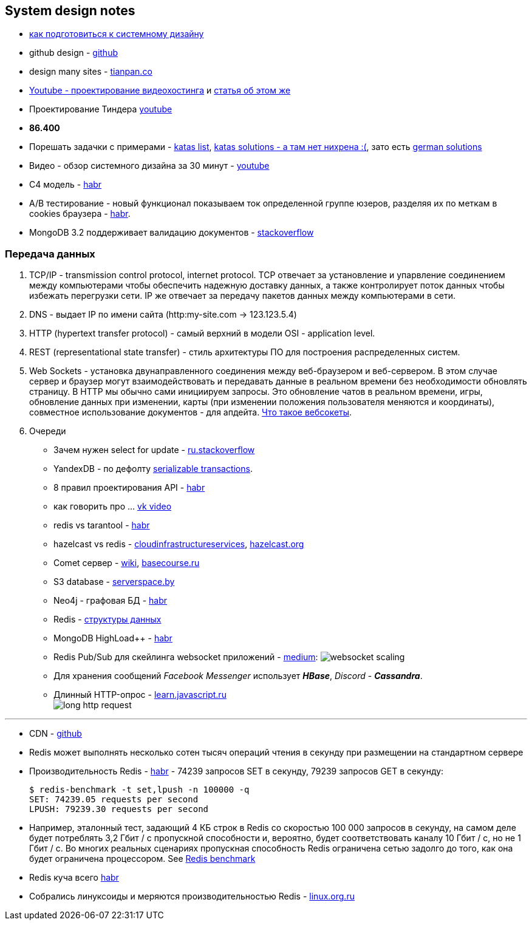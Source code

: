 == System design notes

- link:https://apolomodov.medium.com/preparation-for-system-design-interview-66489d7a0af6[как подготовиться к системному дизайну]
- github design - link:https://github.com/donnemartin/system-design-primer/tree/master#system-design-topics-start-here[github]
- design many sites - link:https://tianpan.co/notes/2016-02-13-crack-the-system-design-interview[tianpan.co]

- link:https://www.youtube.com/watch?v=KZleZ0-mtKU[Youtube - проектирование видеохостинга] и
link:https://apolomodov.medium.com/example-of-system-design-interview-7790a5569207[статья об этом же]

- Проектирование Тиндера link:https://www.youtube.com/watch?v=fC29tPYCdXc[youtube]
- *86.400*

- Порешать задачки с примерами - link:https://nealford.com/katas/list.html[katas list],
link:https://www.architecturalkatas.solutions/index.php/Main_Page[katas solutions - а там нет нихрена :(], зато есть link:https://github.com/marckoch?tab=repositories[german solutions]
- Видео - обзор системного дизайна за 30 минут - link:https://www.youtube.com/watch?v=jAi0hZTmOag[youtube]
- C4 модель - link:https://habr.com/ru/companies/usetech/news/676196/[habr]
- A/B тестирование - новый функционал показываем ток определенной группе юзеров, разделяя их по меткам в cookies браузера - link:https://habr.com/ru/articles/233911/[habr].
- MongoDB 3.2 поддерживает валидацию документов - link:https://stackoverflow.com/questions/12550210/how-to-apply-constraints-in-mongodb[stackoverflow]

=== Передача данных

1. TCP/IP - transmission control protocol, internet protocol. TCP отвечает за установление и упарвление соединением между компьютерами чтобы обеспечить надежную доставку данных, а также контролирует поток данных чтобы избежать перегрузки сети. IP же отвечает за передачу пакетов данных между компьютерами в сети.
2. DNS - выдает IP по имени сайта (http:my-site.com -> 123.123.5.4)
3. HTTP (hypertext transfer protocol) - самый верхний в модели OSI - application level.
4. REST (representational state transfer) - стиль архитектуры ПО для построения распределенных систем.
5. Web Sockets - установка двунаправленного соединения между веб-браузером и веб-сервером. В этом случае сервер и браузер могут взаимодействовать и передавать данные в реальном времени без необходимости обновлять страницу. В HTTP мы обычно сами инициируем запросы. Это обновление чатов в реальном времени, игры, обновление данных при изменении, карты (при изменении положения пользователя меняются и координаты), совместное использование документов - для апдейта. link:https://ru.hexlet.io/blog/posts/chto-takoe-websocket-i-kak-oni-voobsche-rabotayut[Что такое вебсокеты].
6. Очереди

- Зачем нужен select for update - link:https://ru.stackoverflow.com/questions/1064951/%D0%97%D0%B0%D1%87%D0%B5%D0%BC-%D0%BD%D1%83%D0%B6%D0%B5%D0%BD-select-for-update[ru.stackoverflow]
- YandexDB - по дефолту link:https://ydb.tech/ru/docs/concepts/transactions[serializable transactions].
- 8 правил проектирования API - link:https://habr.com/ru/articles/536036/[habr]
- как говорить про ... https://vk.com/video-46638176_456239220[vk video]
- redis vs tarantool - link:https://habr.com/ru/companies/vk/articles/550062/[habr]
- hazelcast vs redis - link:https://cloudinfrastructureservices.co.uk/redis-vs-hazelcast-whats-the-difference/[cloudinfrastructureservices], link:https://hazelcast.org/compare-with-redis/#:~:text=The%20biggest%20difference%20between%20Hazelcast,this%20introduces%20extra%20network%20hops.[hazelcast.org]
- Comet сервер - link:https://ru.wikipedia.org/wiki/Comet_(%D0%BF%D1%80%D0%BE%D0%B3%D1%80%D0%B0%D0%BC%D0%BC%D0%B8%D1%80%D0%BE%D0%B2%D0%B0%D0%BD%D0%B8%D0%B5)[wiki], link:https://basecourse.ru/comet/teh.php[basecourse.ru]
- S3 database - link:https://serverspace.by/about/blog/chto-takoe-hranilishe-s3/[serverspace.by]
- Neo4j - графовая БД - link:https://habr.com/ru/articles/650623/[habr]
- Redis - link:https://mcs.mail.ru/blog/kak-ispolzovat-raznye-struktury-dannyh-redis-smotrim[структуры данных]

- MongoDB HighLoad++ - link:https://habr.com/ru/companies/ua-hosting/articles/487638/[habr]

- Redis Pub/Sub для скейлинга websocket приложений - link:https://shrihariprakash.medium.com/scaling-node-js-chat-apps-to-the-moon-6bc64dd3f638[medium]:
image:img/websocket_scaling.png[]
- Для хранения сообщений _Facebook Messenger_ использует *_HBase_*, _Discord_ - *_Cassandra_*.
- Длинный HTTP-опрос - link:https://learn.javascript.ru/long-polling[learn.javascript.ru] +
image:img/long_http_request.png[] +

---

- CDN - link:https://github.com/donnemartin/system-design-primer#content-delivery-network[github]
- Redis может выполнять несколько сотен тысяч операций чтения в секунду при размещении на стандартном сервере
- Производительность Redis - link:https://habr.com/ru/articles/64917/[habr] - 74239 запросов SET в секунду, 79239 запросов GET в секунду: +

  $ redis-benchmark -t set,lpush -n 100000 -q
  SET: 74239.05 requests per second
  LPUSH: 79239.30 requests per second

- Например, эталонный тест, задающий 4 КБ строк в Redis со скоростью 100 000 запросов в секунду, на самом деле будет потреблять 3,2 Гбит / с пропускной способности и, вероятно, будет соответствовать каналу 10 Гбит / с, но не 1 Гбит / с. Во многих реальных сценариях пропускная способность Redis ограничена сетью задолго до того, как она будет ограничена процессором. See link:https://redis.io/docs/management/optimization/benchmarks/[Redis benchmark]

- Redis куча всего link:https://habr.com/ru/companies/wunderfund/articles/685894/[habr]
- Собрались линуксоиды и меряются производительностью Redis - link:https://www.linux.org.ru/forum/development/13278680[linux.org.ru]

